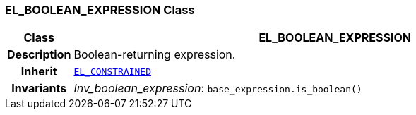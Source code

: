 === EL_BOOLEAN_EXPRESSION Class

[cols="^1,3,5"]
|===
h|*Class*
2+^h|*EL_BOOLEAN_EXPRESSION*

h|*Description*
2+a|Boolean-returning expression.

h|*Inherit*
2+|`<<_el_constrained_class,EL_CONSTRAINED>>`


h|*Invariants*
2+a|__Inv_boolean_expression__: `base_expression.is_boolean()`
|===
